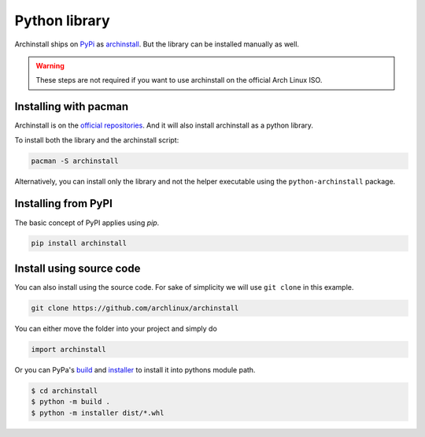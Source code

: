 .. _installing.python:

Python library
==============

Archinstall ships on `PyPi <https://pypi.org/>`_ as `archinstall <pypi.org/project/archinstall/>`_.
But the library can be installed manually as well.

.. warning::
    These steps are not required if you want to use archinstall on the official Arch Linux ISO.

Installing with pacman
----------------------

Archinstall is on the `official repositories <https://wiki.archlinux.org/index.php/Official_repositories>`_.
And it will also install archinstall as a python library.

To install both the library and the archinstall script:

.. code-block:: console

    pacman -S archinstall

Alternatively, you can install only the library and not the helper executable using the ``python-archinstall`` package.

Installing from PyPI
--------------------

The basic concept of PyPI applies using `pip`.

.. code-block:: console

    pip install archinstall

.. _installing.python.manual:

Install using source code
-------------------------

You can also install using the source code.
For sake of simplicity we will use ``git clone`` in this example.

.. code-block:: console

    git clone https://github.com/archlinux/archinstall

You can either move the folder into your project and simply do

.. code-block:: python

    import archinstall

Or you can PyPa's `build <https://github.com/pypa/build>`_ and `installer <https://github.com/pypa/installer>`_ to install it into pythons module path.

.. code-block:: console

    $ cd archinstall
    $ python -m build .
    $ python -m installer dist/*.whl
